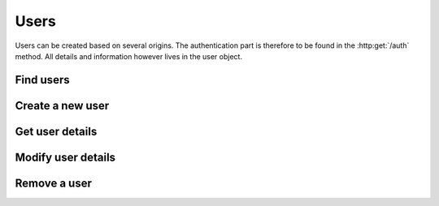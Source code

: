 Users
-----

Users can be created based on several origins. The authentication part is therefore to be found in the :http:get:`/auth` method. All details and information however lives in the user object.

Find users
~~~~~~~~~~

.. http:get:: /users

   Returns a array of :js:class:`UserObject` based on filters.

   :query name: The Username.
   :query email: The email address.
   :query country: Users country
   :query city: Users city.
   :statuscode 404: No users found.
   :statuscode 200: Success!
   :returns: .. js:function:: array()

Create a new user
~~~~~~~~~~~~~~~~~

.. http:post:: /users
   
   :form userName: The Username
   :form contact.address: Address.
   :form contact.phone: Phone number.
   :form contact.postalcode: Postal code.
   :form contact.country: Country.
   :form contact.city: City.
   :form contact.name: The real name of the user.
   :form contact.email: email address of the user.
   :statuscode 200: Success!
   :status 409: Username already in use.


Get user details
~~~~~~~~~~~~~~~~

.. http:get:: /user/(str:name)

   Returns a :js:class:`UserObject`.
   
   :statuscode 404: :js:data:`UserObject.name` not found.
   :statuscode 200: Success!
   :statuscode 401: Not logged in.
   :returns: :js:class:`UserObject`

Modify user details
~~~~~~~~~~~~~~~~~~~

.. http:put:: /user/(str:name)

   :query name: The Username
   :query contact.address: Address.
   :query contact.phone: Phone number.
   :query contact.postalcode: Postal code.
   :query contact.country: Country.
   :query contact.city: City.
   :query contact.name: The real name of the user.
   :query contact.email: email address of the user.
   :statuscode 403: User is not permitted to change details.
   :statuscode 401: Not logged in.
   :statuscode 404: :js:data:`UserObject.name` not found.
   :statuscode 200: Success!

Remove a user
~~~~~~~~~~~~~

.. http:delete:: /user/(str:name)
   
   :statuscode 403: User is not permitted to do that (for some reason...).
   :statuscode 401: Not logged in.
   :statuscode 404: :js:data:`UserObject.name` not found.
   :statuscode 200: Success!
